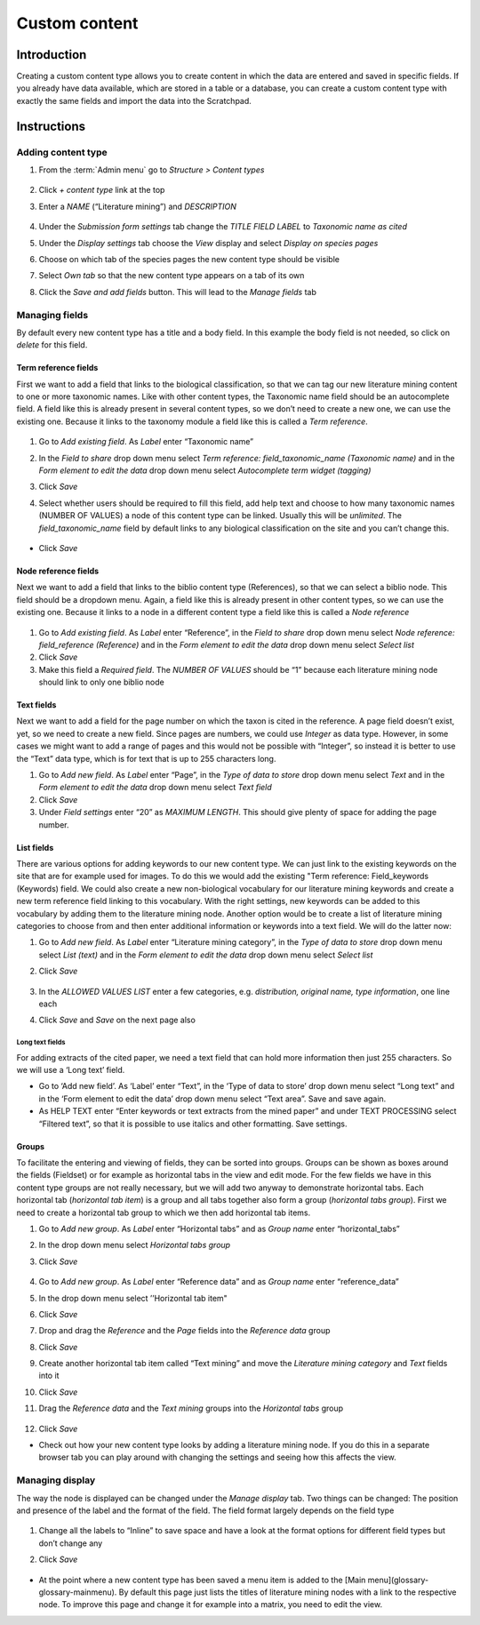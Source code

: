 Custom content
==============

Introduction
------------

Creating a custom content type allows you to create content in which the
data are entered and saved in specific fields. If you already have data
available, which are stored in a table or a database, you can create a
custom content type with exactly the same fields and import the data
into the Scratchpad.

Instructions
------------

Adding content type
~~~~~~~~~~~~~~~~~~~

1. From the :term:`Admin menu` go to *Structure > Content types*

    .. figure:: /_static/AdminContentTypes.jpg

2. Click *+ content type* link at the top

3. Enter a *NAME* (“Literature mining”) and *DESCRIPTION*

    .. figure:: /_static/AddContentType.jpg

4. Under the *Submission form settings* tab change the *TITLE FIELD
   LABEL* to *Taxonomic name as cited*

5. Under the *Display settings* tab choose the *View* display and select
   *Display on species pages*

6. Choose on which tab of the species pages the new content type should
   be visible

7. Select *Own tab* so that the new content type appears on a tab of its
   own

8. Click the *Save and add fields* button. This will lead to the *Manage
   fields* tab

Managing fields
~~~~~~~~~~~~~~~

By default every new content type has a title and a body field. In this
example the body field is not needed, so click on *delete* for this
field.

Term reference fields
^^^^^^^^^^^^^^^^^^^^^

First we want to add a field that links to the biological
classification, so that we can tag our new literature mining content to
one or more taxonomic names. Like with other content types, the
Taxonomic name field should be an autocomplete field. A field like this
is already present in several content types, so we don’t need to create
a new one, we can use the existing one. Because it links to the taxonomy
module a field like this is called a *Term reference*.

    .. figure:: /_static/ManageFields.jpg

1. Go to *Add existing field*. As *Label* enter “Taxonomic name”

2. In the *Field to share* drop down menu select *Term reference:
   field_taxonomic_name (Taxonomic name)* and in the *Form element to
   edit the data* drop down menu select *Autocomplete term widget
   (tagging)*

3. Click *Save*

4. Select whether users should be required to fill this field, add help
   text and choose to how many taxonomic names (NUMBER OF VALUES) a node
   of this content type can be linked. Usually this will be *unlimited*.
   The *field_taxonomic_name* field by default links to any biological
   classification on the site and you can’t change this.

    .. figure:: /_static/EditField.jpg

-  Click *Save*

Node reference fields
^^^^^^^^^^^^^^^^^^^^^

Next we want to add a field that links to the biblio content type
(References), so that we can select a biblio node. This field should be
a dropdown menu. Again, a field like this is already present in other
content types, so we can use the existing one. Because it links to a
node in a different content type a field like this is called a *Node
reference*

    .. figure:: /_static/AddReferenceField.jpg

1. Go to *Add existing field*. As *Label* enter “Reference”, in the
   *Field to share* drop down menu select *Node reference:
   field_reference (Reference)* and in the *Form element to edit the
   data* drop down menu select *Select list*
2. Click *Save*
3. Make this field a *Required field*. The *NUMBER OF VALUES* should be
   “1” because each literature mining node should link to only one
   biblio node

Text fields
^^^^^^^^^^^

Next we want to add a field for the page number on which the taxon is
cited in the reference. A page field doesn’t exist, yet, so we need to
create a new field. Since pages are numbers, we could use *Integer* as
data type. However, in some cases we might want to add a range of pages
and this would not be possible with “Integer”, so instead it is better
to use the “Text” data type, which is for text that is up to 255
characters long.

1. Go to *Add new field*. As *Label* enter “Page”, in the *Type of data
   to store* drop down menu select *Text* and in the *Form element to
   edit the data* drop down menu select *Text field*
2. Click *Save*
3. Under *Field settings* enter “20” as *MAXIMUM LENGTH*. This should
   give plenty of space for adding the page number.

List fields
^^^^^^^^^^^

There are various options for adding keywords to our new content type.
We can just link to the existing keywords on the site that are for
example used for images. To do this we would add the existing "Term
reference: Field_keywords (Keywords) field. We could also create a new
non-biological vocabulary for our literature mining keywords and create
a new term reference field linking to this vocabulary. With the right
settings, new keywords can be added to this vocabulary by adding them to
the literature mining node. Another option would be to create a list of
literature mining categories to choose from and then enter additional
information or keywords into a text field. We will do the latter now:

1. Go to *Add new field*. As *Label* enter “Literature mining category”,
   in the *Type of data to store* drop down menu select *List (text)*
   and in the *Form element to edit the data* drop down menu select
   *Select list*

2. Click *Save*

    .. figure:: /_static/ManageFields2.jpg

3. In the *ALLOWED VALUES LIST* enter a few categories,
   e.g. \ *distribution, original name, type information*, one line each

4. Click *Save* and *Save* on the next page also

Long text fields
''''''''''''''''

For adding extracts of the cited paper, we need a text field that can
hold more information then just 255 characters. So we will use a ‘Long
text’ field.

-  Go to ‘Add new field’. As ‘Label’ enter “Text”, in the ‘Type of data
   to store’ drop down menu select “Long text” and in the ‘Form element
   to edit the data’ drop down menu select “Text area”. Save and save
   again.
-  As HELP TEXT enter “Enter keywords or text extracts from the mined
   paper” and under TEXT PROCESSING select “Filtered text”, so that it
   is possible to use italics and other formatting. Save settings.

Groups
^^^^^^

To facilitate the entering and viewing of fields, they can be sorted
into groups. Groups can be shown as boxes around the fields (Fieldset)
or for example as horizontal tabs in the view and edit mode. For the few
fields we have in this content type groups are not really necessary, but
we will add two anyway to demonstrate horizontal tabs. Each horizontal
tab (*horizontal tab item*) is a group and all tabs together also form a
group (*horizontal tabs group*). First we need to create a horizontal
tab group to which we then add horizontal tab items.

1.  Go to *Add new group*. As *Label* enter “Horizontal tabs” and as
    *Group name* enter “horizontal_tabs”

2.  In the drop down menu select *Horizontal tabs group*

3.  Click *Save*

    .. figure:: /_static/AddLiteratureMining.jpg

4.  Go to *Add new group*. As *Label* enter “Reference data” and as
    *Group name* enter “reference_data”

5.  In the drop down menu select ’’Horizontal tab item"

6.  Click *Save*

7.  Drop and drag the *Reference* and the *Page* fields into the
    *Reference data* group

8.  Click *Save*

9.  Create another horizontal tab item called “Text mining” and move the
    *Literature mining category* and *Text* fields into it

10. Click *Save*

11. Drag the *Reference data* and the *Text mining* groups into the
    *Horizontal tabs* group

    .. figure:: /_static/LiteratureMining1.jpg

12. Click *Save*

-  Check out how your new content type looks by adding a literature
   mining node. If you do this in a separate browser tab you can play
   around with changing the settings and seeing how this affects the
   view.

Managing display
~~~~~~~~~~~~~~~~

The way the node is displayed can be changed under the *Manage display*
tab. Two things can be changed: The position and presence of the label
and the format of the field. The field format largely depends on the
field type

    .. figure:: /_static/ManageDisplay.jpg

1. Change all the labels to “Inline” to save space and have a look at
   the format options for different field types but don’t change any

2. Click *Save*

    .. figure:: /_static/LiteratureMining2.jpg
    .. figure:: /_static/LiteratureMining3.jpg

-   At the point where a new content type has been saved a menu item is added to the [Main menu](glossary-glossary-mainmenu). By default this page just lists the titles of literature mining nodes with a link to the respective node. To improve this page and change it for example into a matrix, you need to edit the view.
